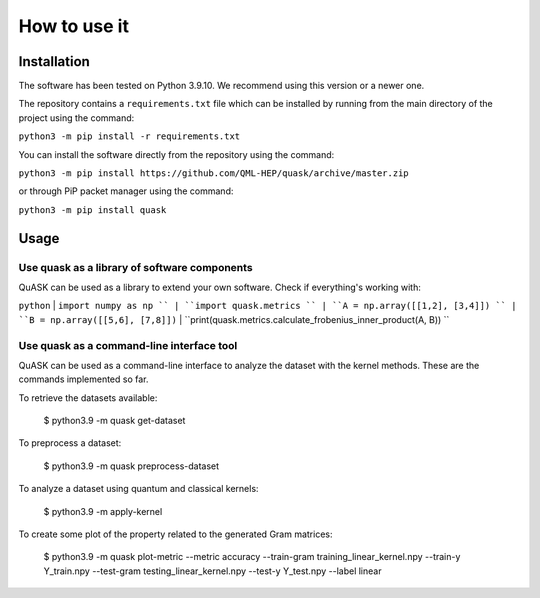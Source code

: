==============
How to use it
==============

Installation
==============

The software has been tested on Python 3.9.10. We recommend using this version or a newer one. 

The repository contains a ``requirements.txt`` file which can be installed 
by running from the main directory of the project using the command:

``python3 -m pip install -r requirements.txt``

You can install the software directly from the repository using the command:

``python3 -m pip install https://github.com/QML-HEP/quask/archive/master.zip``

or through PiP packet manager using the command:

``python3 -m pip install quask``

Usage
==============
Use quask as a library of software components
----------------------------

QuASK can be used as a library to extend your own software. Check if everything's working with:

``python``
| ``import numpy as np ``
| ``import quask.metrics ``
| ``A = np.array([[1,2], [3,4]]) ``
| ``B = np.array([[5,6], [7,8]])`` 
| ``print(quask.metrics.calculate_frobenius_inner_product(A, B)) ``

Use quask as a command-line interface tool
----------------------------

QuASK can be used as a command-line interface to analyze the dataset with the
kernel methods. These are the commands implemented so far.

To retrieve the datasets available:

    $ python3.9 -m quask get-dataset

To preprocess a dataset:

    $ python3.9 -m quask preprocess-dataset

To analyze a dataset using quantum and classical kernels:

    $ python3.9 -m apply-kernel

To create some plot of the property related to the generated Gram matrices:

    $ python3.9 -m quask plot-metric --metric accuracy --train-gram training_linear_kernel.npy --train-y Y_train.npy --test-gram testing_linear_kernel.npy --test-y Y_test.npy --label linear
